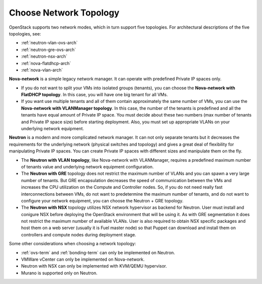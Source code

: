 
.. _net-topology-plan:

Choose Network Topology
=======================

OpenStack supports two network modes, which in turn support five topologies.
For architectural descriptions of the five topologies, see:

* :ref:`neutron-vlan-ovs-arch`
* :ref:`neutron-gre-ovs-arch`
* :ref:`neutron-nsx-arch`
* :ref:`nova-flatdhcp-arch`
* :ref:`nova-vlan-arch`

**Nova-network** is a simple legacy network manager.
It can operate with predefined Private IP spaces only.

* If you do not want to split your VMs into isolated groups (tenants),
  you can choose the **Nova-network with FlatDHCP topology**.
  In this case, you will have one big tenant for all VMs.

* If you want use multiple tenants
  and all of them contain approximately the same number of VMs,
  you can use the **Nova-network with VLANManager topology**.
  In this case, the number of the tenants is predefined
  and all the tenants have equal amount of Private IP space.
  You must decide about these two numbers
  (max number of tenants and Private IP space size)
  before starting deployment.
  Also, you must set up appropriate VLANs
  on your underlying network equipment.

**Neutron** is a modern and more complicated network manager.
It can not only separate tenants
but it decreases the requirements for the underlying network
(physical switches and topology)
and gives a great deal of flexibility
for manipulating Private IP spaces.
You can create Private IP spaces with different sizes
and manipulate them on the fly.

* The **Neutron with VLAN topology**,
  like Nova-network with VLANManager,
  requires a predefined maximum number of tenants value
  and underlying network equipment configuration.

* The **Neutron with GRE** topology
  does not restrict the maximum number of VLANs
  and you can spawn a very large number of tenants.
  But GRE encapsulation decreases the speed of communication between the VMs
  and increases the CPU utilization on the Compute and Controller nodes.
  So, if you do not need really fast interconnections between VMs,
  do not want to predetermine the maximum number of tenants,
  and do not want to configure your network equipment,
  you can choose the Neutron + GRE topology.

* The **Neutron with NSX** topology utilizes NSX network hypervisor as
  backend for Neutron.  User must install and conigure NSX before
  deploying the OpenStack environment that will be using it.
  As with GRE segmentation it does not restrict the maximum number of
  available VLANs.
  User is also required to obtain NSX specific packages and host them on
  a web server (usually it is Fuel master node) so that Puppet can
  download and install them on controllers and compute nodes during
  deployment stage.

Some other considerations when choosing a network topology:

- :ref:`ovs-term` and :ref:`bonding-term` can only be implemented on Neutron.
- VMWare vCenter can only be implemented on Nova-network.
- Neutron with NSX can only be implemented with KVM/QEMU hypervisor.
- Murano is supported only on Neutron.
